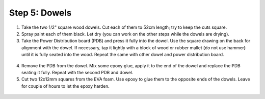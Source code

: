 Step 5: Dowels
==============

1. Take the two  1/2" square wood dowels. Cut each of them to 52cm length; try to
   keep the cuts square.

2. Spray paint each of them black. Let dry (you can work on the other steps
   while the dowels are drying).

3. Take the Power Distribution board (PDB) and press it fully into the dowel. Use the
   square drawing on the back for alignment with the dowel. If necessary, tap it
   lightly with a block of wood or rubber mallet (do not use hammer) until it is
   fully seated into the wood. Repeat the same with other dowel and power
   distribution board.

.. figure:: images/dowel-1.jpg
   :alt: Dowel with PDB
   :width: 80%

.. figure:: images/dowel-2.jpg
  :alt: Dowel with PDB
  :width: 80%


4. Remove the PDB from the dowel. Mix some epoxy glue, apply it to the end of
   the dowel and replace the PDB seating it fully. Repeat with the second PDB
   and dowel.

5. Cut two 12x12mm squares from the EVA foam. Use epoxy to glue them to the opposite
   ends of the dowels. Leave for couple of hours to let the epoxy harden.

.. figure:: images/dowel-3.jpg
  :alt: Dowel with EVA foam square
  :width: 80%
